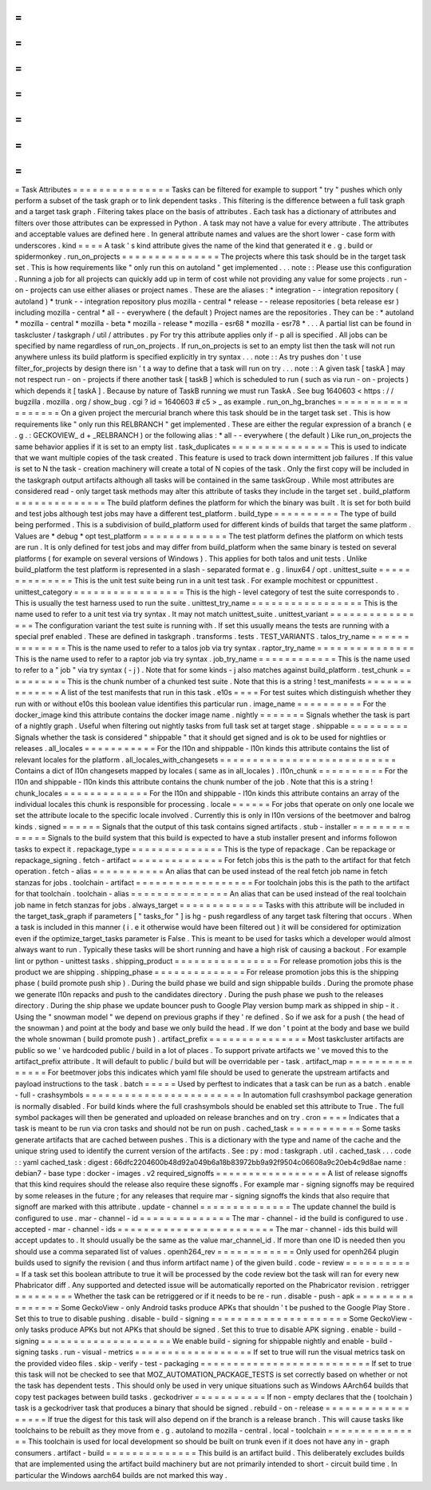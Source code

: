 =
=
=
=
=
=
=
=
=
=
=
=
=
=
=
Task
Attributes
=
=
=
=
=
=
=
=
=
=
=
=
=
=
=
Tasks
can
be
filtered
for
example
to
support
"
try
"
pushes
which
only
perform
a
subset
of
the
task
graph
or
to
link
dependent
tasks
.
This
filtering
is
the
difference
between
a
full
task
graph
and
a
target
task
graph
.
Filtering
takes
place
on
the
basis
of
attributes
.
Each
task
has
a
dictionary
of
attributes
and
filters
over
those
attributes
can
be
expressed
in
Python
.
A
task
may
not
have
a
value
for
every
attribute
.
The
attributes
and
acceptable
values
are
defined
here
.
In
general
attribute
names
and
values
are
the
short
lower
-
case
form
with
underscores
.
kind
=
=
=
=
A
task
'
s
kind
attribute
gives
the
name
of
the
kind
that
generated
it
e
.
g
.
build
or
spidermonkey
.
run_on_projects
=
=
=
=
=
=
=
=
=
=
=
=
=
=
=
The
projects
where
this
task
should
be
in
the
target
task
set
.
This
is
how
requirements
like
"
only
run
this
on
autoland
"
get
implemented
.
.
.
note
:
:
Please
use
this
configuration
.
Running
a
job
for
all
projects
can
quickly
add
up
in
term
of
cost
while
not
providing
any
value
for
some
projects
.
run
-
on
-
projects
can
use
either
aliases
or
project
names
.
These
are
the
aliases
:
*
integration
-
-
integration
repository
(
autoland
)
*
trunk
-
-
integration
repository
plus
mozilla
-
central
*
release
-
-
release
repositories
(
beta
release
esr
)
including
mozilla
-
central
*
all
-
-
everywhere
(
the
default
)
Project
names
are
the
repositories
.
They
can
be
:
*
autoland
*
mozilla
-
central
*
mozilla
-
beta
*
mozilla
-
release
*
mozilla
-
esr68
*
mozilla
-
esr78
*
.
.
.
A
partial
list
can
be
found
in
taskcluster
/
taskgraph
/
util
/
attributes
.
py
For
try
this
attribute
applies
only
if
-
p
all
is
specified
.
All
jobs
can
be
specified
by
name
regardless
of
run_on_projects
.
If
run_on_projects
is
set
to
an
empty
list
then
the
task
will
not
run
anywhere
unless
its
build
platform
is
specified
explicitly
in
try
syntax
.
.
.
note
:
:
As
try
pushes
don
'
t
use
filter_for_projects
by
design
there
isn
'
t
a
way
to
define
that
a
task
will
run
on
try
.
.
.
note
:
:
A
given
task
[
taskA
]
may
not
respect
run
-
on
-
projects
if
there
another
task
[
taskB
]
which
is
scheduled
to
run
(
such
as
via
run
-
on
-
projects
)
which
depends
it
[
taskA
]
.
Because
by
nature
of
TaskB
running
we
must
run
TaskA
.
See
bug
1640603
<
https
:
/
/
bugzilla
.
mozilla
.
org
/
show_bug
.
cgi
?
id
=
1640603
#
c5
>
_
as
example
.
run_on_hg_branches
=
=
=
=
=
=
=
=
=
=
=
=
=
=
=
=
=
=
On
a
given
project
the
mercurial
branch
where
this
task
should
be
in
the
target
task
set
.
This
is
how
requirements
like
"
only
run
this
RELBRANCH
"
get
implemented
.
These
are
either
the
regular
expression
of
a
branch
(
e
.
g
.
:
GECKOVIEW_
\
d
+
_RELBRANCH
)
or
the
following
alias
:
*
all
-
-
everywhere
(
the
default
)
Like
run_on_projects
the
same
behavior
applies
if
it
is
set
to
an
empty
list
.
task_duplicates
=
=
=
=
=
=
=
=
=
=
=
=
=
=
=
This
is
used
to
indicate
that
we
want
multiple
copies
of
the
task
created
.
This
feature
is
used
to
track
down
intermittent
job
failures
.
If
this
value
is
set
to
N
the
task
-
creation
machinery
will
create
a
total
of
N
copies
of
the
task
.
Only
the
first
copy
will
be
included
in
the
taskgraph
output
artifacts
although
all
tasks
will
be
contained
in
the
same
taskGroup
.
While
most
attributes
are
considered
read
-
only
target
task
methods
may
alter
this
attribute
of
tasks
they
include
in
the
target
set
.
build_platform
=
=
=
=
=
=
=
=
=
=
=
=
=
=
The
build
platform
defines
the
platform
for
which
the
binary
was
built
.
It
is
set
for
both
build
and
test
jobs
although
test
jobs
may
have
a
different
test_platform
.
build_type
=
=
=
=
=
=
=
=
=
=
The
type
of
build
being
performed
.
This
is
a
subdivision
of
build_platform
used
for
different
kinds
of
builds
that
target
the
same
platform
.
Values
are
*
debug
*
opt
test_platform
=
=
=
=
=
=
=
=
=
=
=
=
=
The
test
platform
defines
the
platform
on
which
tests
are
run
.
It
is
only
defined
for
test
jobs
and
may
differ
from
build_platform
when
the
same
binary
is
tested
on
several
platforms
(
for
example
on
several
versions
of
Windows
)
.
This
applies
for
both
talos
and
unit
tests
.
Unlike
build_platform
the
test
platform
is
represented
in
a
slash
-
separated
format
e
.
g
.
linux64
/
opt
.
unittest_suite
=
=
=
=
=
=
=
=
=
=
=
=
=
=
This
is
the
unit
test
suite
being
run
in
a
unit
test
task
.
For
example
mochitest
or
cppunittest
.
unittest_category
=
=
=
=
=
=
=
=
=
=
=
=
=
=
=
=
=
This
is
the
high
-
level
category
of
test
the
suite
corresponds
to
.
This
is
usually
the
test
harness
used
to
run
the
suite
.
unittest_try_name
=
=
=
=
=
=
=
=
=
=
=
=
=
=
=
=
=
This
is
the
name
used
to
refer
to
a
unit
test
via
try
syntax
.
It
may
not
match
unittest_suite
.
unittest_variant
=
=
=
=
=
=
=
=
=
=
=
=
=
=
=
=
The
configuration
variant
the
test
suite
is
running
with
.
If
set
this
usually
means
the
tests
are
running
with
a
special
pref
enabled
.
These
are
defined
in
taskgraph
.
transforms
.
tests
.
TEST_VARIANTS
.
talos_try_name
=
=
=
=
=
=
=
=
=
=
=
=
=
=
This
is
the
name
used
to
refer
to
a
talos
job
via
try
syntax
.
raptor_try_name
=
=
=
=
=
=
=
=
=
=
=
=
=
=
=
This
is
the
name
used
to
refer
to
a
raptor
job
via
try
syntax
.
job_try_name
=
=
=
=
=
=
=
=
=
=
=
=
This
is
the
name
used
to
refer
to
a
"
job
"
via
try
syntax
(
-
j
)
.
Note
that
for
some
kinds
-
j
also
matches
against
build_platform
.
test_chunk
=
=
=
=
=
=
=
=
=
=
This
is
the
chunk
number
of
a
chunked
test
suite
.
Note
that
this
is
a
string
!
test_manifests
=
=
=
=
=
=
=
=
=
=
=
=
=
=
A
list
of
the
test
manifests
that
run
in
this
task
.
e10s
=
=
=
=
For
test
suites
which
distinguish
whether
they
run
with
or
without
e10s
this
boolean
value
identifies
this
particular
run
.
image_name
=
=
=
=
=
=
=
=
=
=
For
the
docker_image
kind
this
attribute
contains
the
docker
image
name
.
nightly
=
=
=
=
=
=
=
Signals
whether
the
task
is
part
of
a
nightly
graph
.
Useful
when
filtering
out
nightly
tasks
from
full
task
set
at
target
stage
.
shippable
=
=
=
=
=
=
=
=
=
Signals
whether
the
task
is
considered
"
shippable
"
that
it
should
get
signed
and
is
ok
to
be
used
for
nightlies
or
releases
.
all_locales
=
=
=
=
=
=
=
=
=
=
=
For
the
l10n
and
shippable
-
l10n
kinds
this
attribute
contains
the
list
of
relevant
locales
for
the
platform
.
all_locales_with_changesets
=
=
=
=
=
=
=
=
=
=
=
=
=
=
=
=
=
=
=
=
=
=
=
=
=
=
=
Contains
a
dict
of
l10n
changesets
mapped
by
locales
(
same
as
in
all_locales
)
.
l10n_chunk
=
=
=
=
=
=
=
=
=
=
For
the
l10n
and
shippable
-
l10n
kinds
this
attribute
contains
the
chunk
number
of
the
job
.
Note
that
this
is
a
string
!
chunk_locales
=
=
=
=
=
=
=
=
=
=
=
=
=
For
the
l10n
and
shippable
-
l10n
kinds
this
attribute
contains
an
array
of
the
individual
locales
this
chunk
is
responsible
for
processing
.
locale
=
=
=
=
=
=
For
jobs
that
operate
on
only
one
locale
we
set
the
attribute
locale
to
the
specific
locale
involved
.
Currently
this
is
only
in
l10n
versions
of
the
beetmover
and
balrog
kinds
.
signed
=
=
=
=
=
=
Signals
that
the
output
of
this
task
contains
signed
artifacts
.
stub
-
installer
=
=
=
=
=
=
=
=
=
=
=
=
=
=
Signals
to
the
build
system
that
this
build
is
expected
to
have
a
stub
installer
present
and
informs
followon
tasks
to
expect
it
.
repackage_type
=
=
=
=
=
=
=
=
=
=
=
=
=
=
This
is
the
type
of
repackage
.
Can
be
repackage
or
repackage_signing
.
fetch
-
artifact
=
=
=
=
=
=
=
=
=
=
=
=
=
=
For
fetch
jobs
this
is
the
path
to
the
artifact
for
that
fetch
operation
.
fetch
-
alias
=
=
=
=
=
=
=
=
=
=
=
An
alias
that
can
be
used
instead
of
the
real
fetch
job
name
in
fetch
stanzas
for
jobs
.
toolchain
-
artifact
=
=
=
=
=
=
=
=
=
=
=
=
=
=
=
=
=
=
For
toolchain
jobs
this
is
the
path
to
the
artifact
for
that
toolchain
.
toolchain
-
alias
=
=
=
=
=
=
=
=
=
=
=
=
=
=
=
An
alias
that
can
be
used
instead
of
the
real
toolchain
job
name
in
fetch
stanzas
for
jobs
.
always_target
=
=
=
=
=
=
=
=
=
=
=
=
=
Tasks
with
this
attribute
will
be
included
in
the
target_task_graph
if
parameters
[
"
tasks_for
"
]
is
hg
-
push
regardless
of
any
target
task
filtering
that
occurs
.
When
a
task
is
included
in
this
manner
(
i
.
e
it
otherwise
would
have
been
filtered
out
)
it
will
be
considered
for
optimization
even
if
the
optimize_target_tasks
parameter
is
False
.
This
is
meant
to
be
used
for
tasks
which
a
developer
would
almost
always
want
to
run
.
Typically
these
tasks
will
be
short
running
and
have
a
high
risk
of
causing
a
backout
.
For
example
lint
or
python
-
unittest
tasks
.
shipping_product
=
=
=
=
=
=
=
=
=
=
=
=
=
=
=
=
For
release
promotion
jobs
this
is
the
product
we
are
shipping
.
shipping_phase
=
=
=
=
=
=
=
=
=
=
=
=
=
=
For
release
promotion
jobs
this
is
the
shipping
phase
(
build
promote
push
ship
)
.
During
the
build
phase
we
build
and
sign
shippable
builds
.
During
the
promote
phase
we
generate
l10n
repacks
and
push
to
the
candidates
directory
.
During
the
push
phase
we
push
to
the
releases
directory
.
During
the
ship
phase
we
update
bouncer
push
to
Google
Play
version
bump
mark
as
shipped
in
ship
-
it
.
Using
the
"
snowman
model
"
we
depend
on
previous
graphs
if
they
'
re
defined
.
So
if
we
ask
for
a
push
(
the
head
of
the
snowman
)
and
point
at
the
body
and
base
we
only
build
the
head
.
If
we
don
'
t
point
at
the
body
and
base
we
build
the
whole
snowman
(
build
promote
push
)
.
artifact_prefix
=
=
=
=
=
=
=
=
=
=
=
=
=
=
=
Most
taskcluster
artifacts
are
public
so
we
'
ve
hardcoded
public
/
build
in
a
lot
of
places
.
To
support
private
artifacts
we
'
ve
moved
this
to
the
artifact_prefix
attribute
.
It
will
default
to
public
/
build
but
will
be
overridable
per
-
task
.
artifact_map
=
=
=
=
=
=
=
=
=
=
=
=
=
=
=
For
beetmover
jobs
this
indicates
which
yaml
file
should
be
used
to
generate
the
upstream
artifacts
and
payload
instructions
to
the
task
.
batch
=
=
=
=
=
Used
by
perftest
to
indicates
that
a
task
can
be
run
as
a
batch
.
enable
-
full
-
crashsymbols
=
=
=
=
=
=
=
=
=
=
=
=
=
=
=
=
=
=
=
=
=
=
=
=
In
automation
full
crashsymbol
package
generation
is
normally
disabled
.
For
build
kinds
where
the
full
crashsymbols
should
be
enabled
set
this
attribute
to
True
.
The
full
symbol
packages
will
then
be
generated
and
uploaded
on
release
branches
and
on
try
.
cron
=
=
=
=
Indicates
that
a
task
is
meant
to
be
run
via
cron
tasks
and
should
not
be
run
on
push
.
cached_task
=
=
=
=
=
=
=
=
=
=
=
Some
tasks
generate
artifacts
that
are
cached
between
pushes
.
This
is
a
dictionary
with
the
type
and
name
of
the
cache
and
the
unique
string
used
to
identify
the
current
version
of
the
artifacts
.
See
:
py
:
mod
:
taskgraph
.
util
.
cached_task
.
.
.
code
:
:
yaml
cached_task
:
digest
:
66dfc2204600b48d92a049b6a18b83972bb9a92f9504c06608a9c20eb4c9d8ae
name
:
debian7
-
base
type
:
docker
-
images
.
v2
required_signoffs
=
=
=
=
=
=
=
=
=
=
=
=
=
=
=
=
=
A
list
of
release
signoffs
that
this
kind
requires
should
the
release
also
require
these
signoffs
.
For
example
mar
-
signing
signoffs
may
be
required
by
some
releases
in
the
future
;
for
any
releases
that
require
mar
-
signing
signoffs
the
kinds
that
also
require
that
signoff
are
marked
with
this
attribute
.
update
-
channel
=
=
=
=
=
=
=
=
=
=
=
=
=
=
The
update
channel
the
build
is
configured
to
use
.
mar
-
channel
-
id
=
=
=
=
=
=
=
=
=
=
=
=
=
=
The
mar
-
channel
-
id
the
build
is
configured
to
use
.
accepted
-
mar
-
channel
-
ids
=
=
=
=
=
=
=
=
=
=
=
=
=
=
=
=
=
=
=
=
=
=
=
=
The
mar
-
channel
-
ids
this
build
will
accept
updates
to
.
It
should
usually
be
the
same
as
the
value
mar_channel_id
.
If
more
than
one
ID
is
needed
then
you
should
use
a
comma
separated
list
of
values
.
openh264_rev
=
=
=
=
=
=
=
=
=
=
=
=
Only
used
for
openh264
plugin
builds
used
to
signify
the
revision
(
and
thus
inform
artifact
name
)
of
the
given
build
.
code
-
review
=
=
=
=
=
=
=
=
=
=
=
If
a
task
set
this
boolean
attribute
to
true
it
will
be
processed
by
the
code
review
bot
the
task
will
ran
for
every
new
Phabricator
diff
.
Any
supported
and
detected
issue
will
be
automatically
reported
on
the
Phabricator
revision
.
retrigger
=
=
=
=
=
=
=
=
=
Whether
the
task
can
be
retriggered
or
if
it
needs
to
be
re
-
run
.
disable
-
push
-
apk
=
=
=
=
=
=
=
=
=
=
=
=
=
=
=
=
Some
GeckoView
-
only
Android
tasks
produce
APKs
that
shouldn
'
t
be
pushed
to
the
Google
Play
Store
.
Set
this
to
true
to
disable
pushing
.
disable
-
build
-
signing
=
=
=
=
=
=
=
=
=
=
=
=
=
=
=
=
=
=
=
=
=
Some
GeckoView
-
only
tasks
produce
APKs
but
not
APKs
that
should
be
signed
.
Set
this
to
true
to
disable
APK
signing
.
enable
-
build
-
signing
=
=
=
=
=
=
=
=
=
=
=
=
=
=
=
=
=
=
=
=
We
enable
build
-
signing
for
shippable
nightly
and
enable
-
build
-
signing
tasks
.
run
-
visual
-
metrics
=
=
=
=
=
=
=
=
=
=
=
=
=
=
=
=
=
=
If
set
to
true
will
run
the
visual
metrics
task
on
the
provided
video
files
.
skip
-
verify
-
test
-
packaging
=
=
=
=
=
=
=
=
=
=
=
=
=
=
=
=
=
=
=
=
=
=
=
=
=
=
If
set
to
true
this
task
will
not
be
checked
to
see
that
MOZ_AUTOMATION_PACKAGE_TESTS
is
set
correctly
based
on
whether
or
not
the
task
has
dependent
tests
.
This
should
only
be
used
in
very
unique
situations
such
as
Windows
AArch64
builds
that
copy
test
packages
between
build
tasks
.
geckodriver
=
=
=
=
=
=
=
=
=
=
=
If
non
-
empty
declares
that
the
(
toolchain
)
task
is
a
geckodriver
task
that
produces
a
binary
that
should
be
signed
.
rebuild
-
on
-
release
=
=
=
=
=
=
=
=
=
=
=
=
=
=
=
=
=
=
If
true
the
digest
for
this
task
will
also
depend
on
if
the
branch
is
a
release
branch
.
This
will
cause
tasks
like
toolchains
to
be
rebuilt
as
they
move
from
e
.
g
.
autoland
to
mozilla
-
central
.
local
-
toolchain
=
=
=
=
=
=
=
=
=
=
=
=
=
=
=
This
toolchain
is
used
for
local
development
so
should
be
built
on
trunk
even
if
it
does
not
have
any
in
-
graph
consumers
.
artifact
-
build
=
=
=
=
=
=
=
=
=
=
=
=
=
=
This
build
is
an
artifact
build
.
This
deliberately
excludes
builds
that
are
implemented
using
the
artifact
build
machinery
but
are
not
primarily
intended
to
short
-
circuit
build
time
.
In
particular
the
Windows
aarch64
builds
are
not
marked
this
way
.
